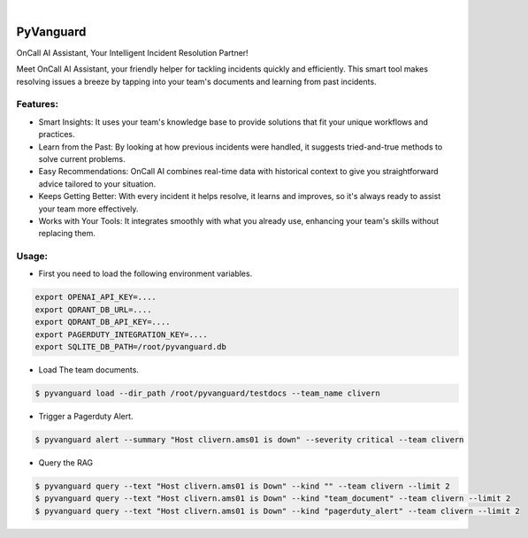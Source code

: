 .. image:: https://image.api.playstation.com/vulcan/img/rnd/202108/2318/laMdtTUhSHB2neSymEjIt5oF.jpg
  :width: 700
  :alt: Alternative text

.. image:: https://github.com/Clivern/PyVanguard/actions/workflows/ci.yml/badge.svg?branch=main
    :alt: Build Status
    :target: https://github.com/Clivern/PyVanguard/actions/workflows/ci.yml

|

===========
PyVanguard
===========

OnCall AI Assistant, Your Intelligent Incident Resolution Partner!

Meet OnCall AI Assistant, your friendly helper for tackling incidents quickly and efficiently. This smart tool makes resolving issues a breeze by tapping into your team's documents and learning from past incidents.


Features:
---------

* Smart Insights: It uses your team's knowledge base to provide solutions that fit your unique workflows and practices.
* Learn from the Past: By looking at how previous incidents were handled, it suggests tried-and-true methods to solve current problems.
* Easy Recommendations: OnCall AI combines real-time data with historical context to give you straightforward advice tailored to your situation.
* Keeps Getting Better: With every incident it helps resolve, it learns and improves, so it's always ready to assist your team more effectively.
* Works with Your Tools: It integrates smoothly with what you already use, enhancing your team's skills without replacing them.


Usage:
------

* First you need to load the following environment variables.

.. code-block::

      export OPENAI_API_KEY=....
      export QDRANT_DB_URL=....
      export QDRANT_DB_API_KEY=....
      export PAGERDUTY_INTEGRATION_KEY=....
      export SQLITE_DB_PATH=/root/pyvanguard.db


* Load The team documents.

.. code-block::

      $ pyvanguard load --dir_path /root/pyvanguard/testdocs --team_name clivern


* Trigger a Pagerduty Alert.

.. code-block::

      $ pyvanguard alert --summary "Host clivern.ams01 is down" --severity critical --team clivern

* Query the RAG

.. code-block::

      $ pyvanguard query --text "Host clivern.ams01 is Down" --kind "" --team clivern --limit 2
      $ pyvanguard query --text "Host clivern.ams01 is Down" --kind "team_document" --team clivern --limit 2
      $ pyvanguard query --text "Host clivern.ams01 is Down" --kind "pagerduty_alert" --team clivern --limit 2
